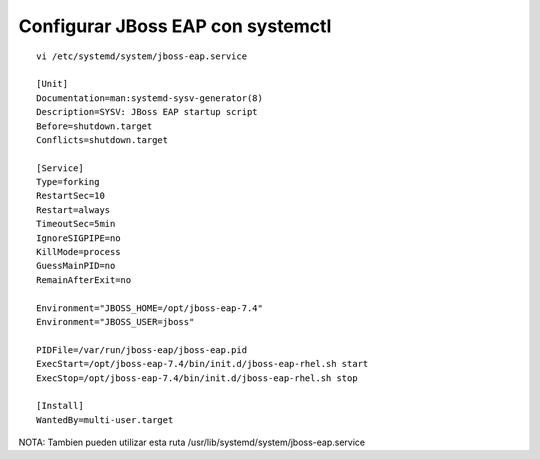 Configurar JBoss EAP con systemctl
=====================================

::

	vi /etc/systemd/system/jboss-eap.service

	[Unit]
	Documentation=man:systemd-sysv-generator(8)
	Description=SYSV: JBoss EAP startup script
	Before=shutdown.target
	Conflicts=shutdown.target

	[Service]
	Type=forking
	RestartSec=10
	Restart=always
	TimeoutSec=5min
	IgnoreSIGPIPE=no
	KillMode=process
	GuessMainPID=no
	RemainAfterExit=no

	Environment="JBOSS_HOME=/opt/jboss-eap-7.4"
	Environment="JBOSS_USER=jboss"

	PIDFile=/var/run/jboss-eap/jboss-eap.pid
	ExecStart=/opt/jboss-eap-7.4/bin/init.d/jboss-eap-rhel.sh start
	ExecStop=/opt/jboss-eap-7.4/bin/init.d/jboss-eap-rhel.sh stop

	[Install]
	WantedBy=multi-user.target

NOTA: Tambien pueden utilizar esta ruta /usr/lib/systemd/system/jboss-eap.service


